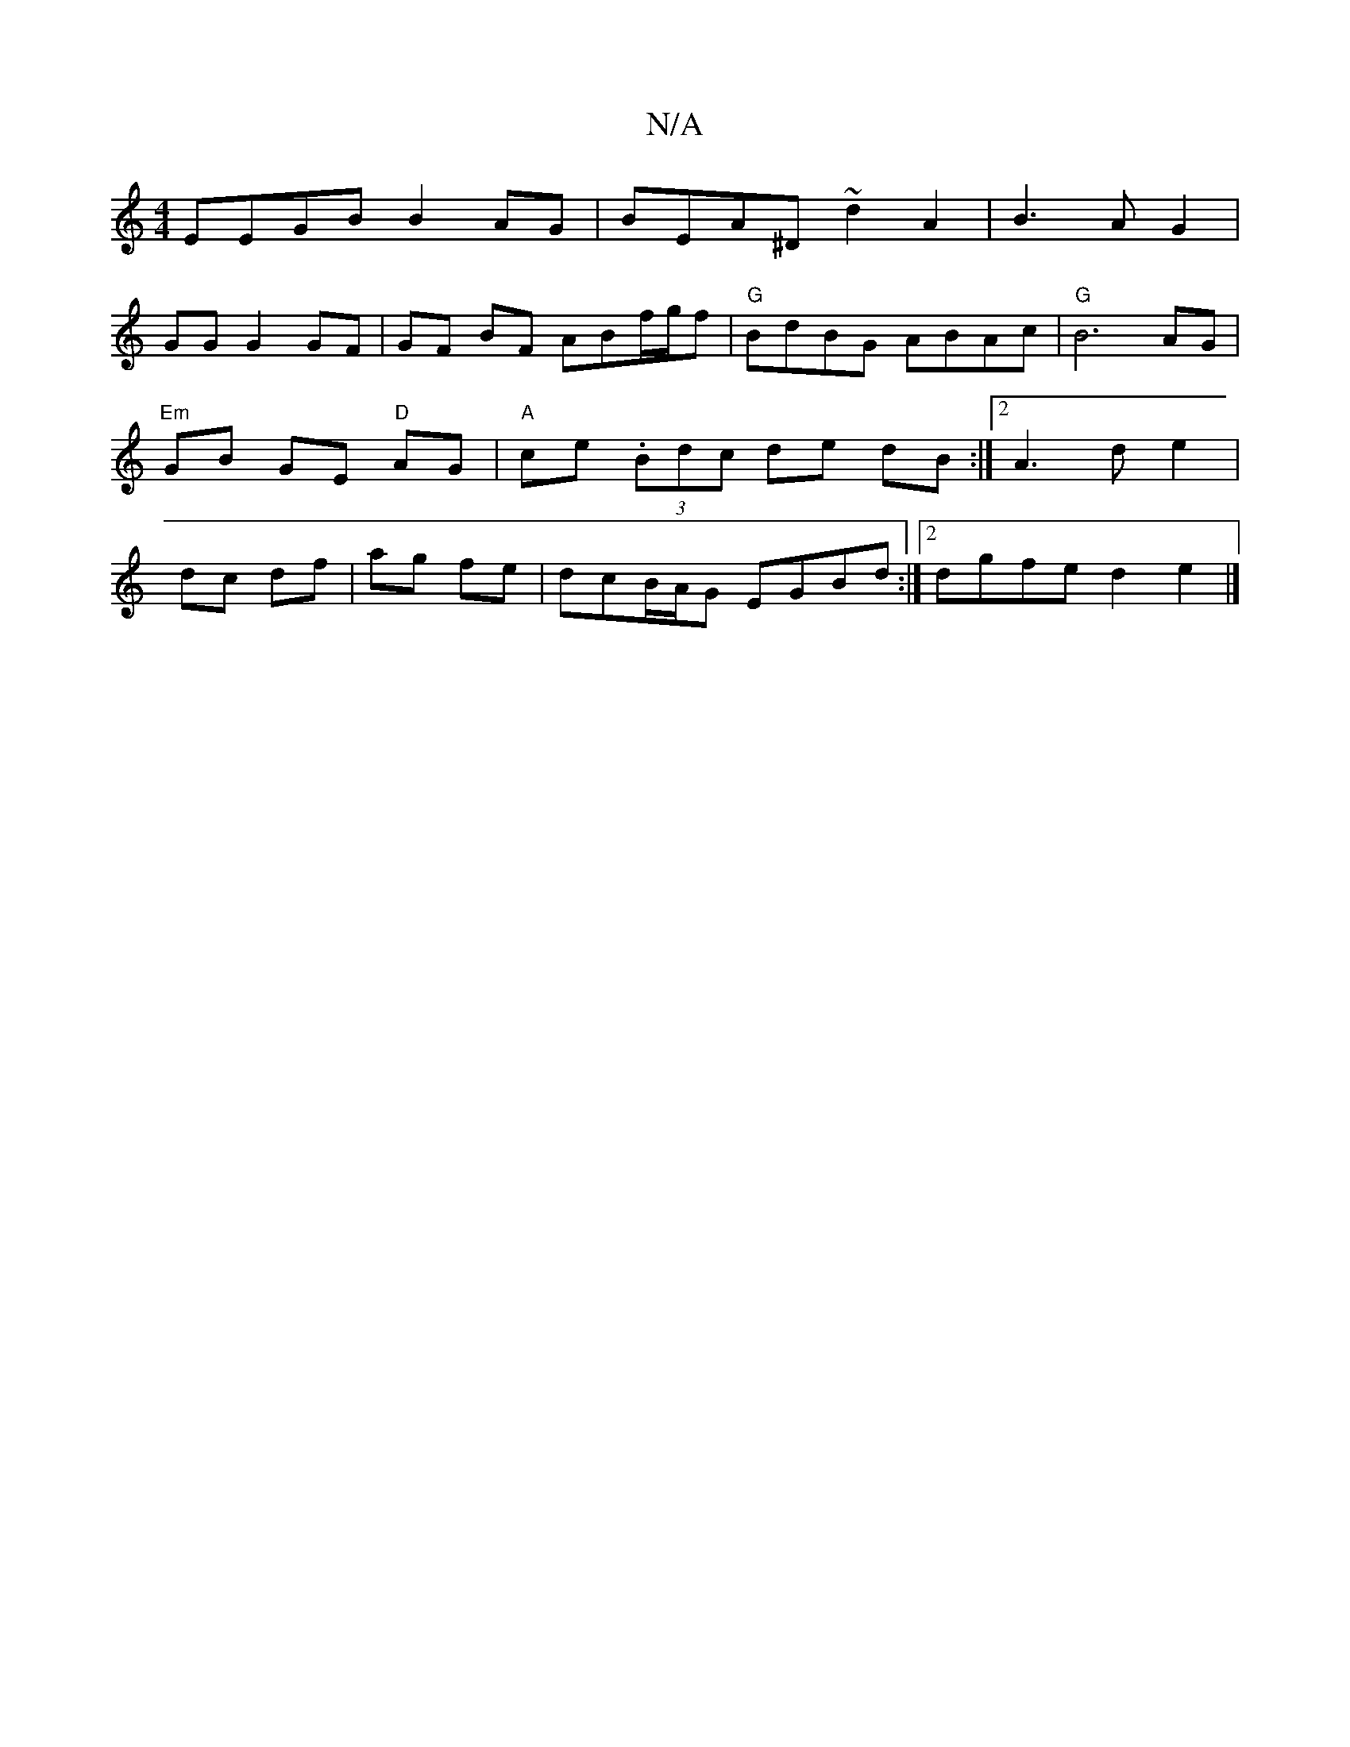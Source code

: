 X:1
T:N/A
M:4/4
R:N/A
K:Cmajor
 EEGB B2AG | BEA^D ~d2 A2|B3A G2|
GG G2 GF|GF BF ABf/g/f|"G"BdBG- ABAc|"G"B6-AG|"Em"GB GE "D"AG |"A"ce (3.Bdc de dB:|2 A3d e2|dc df|ag fe|dcB/A/G EGBd :|2 dgfe d2 e2 |]

AF/G/F>G E2 DA|Fd (3fed d2 dB|
